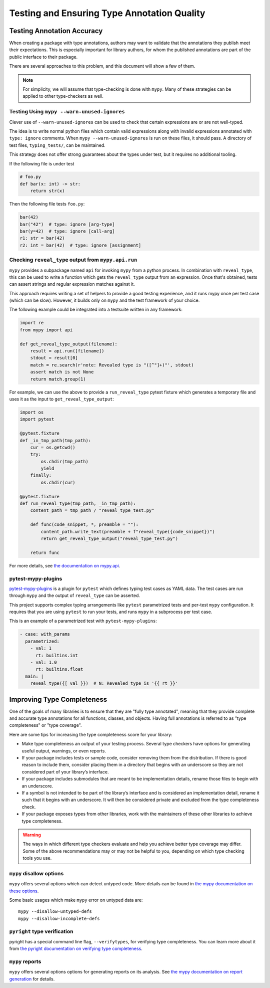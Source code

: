 .. _tools:

********************************************
Testing and Ensuring Type Annotation Quality
********************************************

Testing Annotation Accuracy
===========================

When creating a package with type annotations, authors may want to validate
that the annotations they publish meet their expectations.
This is especially important for library authors, for whom the published
annotations are part of the public interface to their package.

There are several approaches to this problem, and this document will show
a few of them.

.. note::

    For simplicity, we will assume that type-checking is done with ``mypy``.
    Many of these strategies can be applied to other type-checkers as well.

Testing Using ``mypy --warn-unused-ignores``
--------------------------------------------

Clever use of ``--warn-unused-ignores`` can be used to check that certain
expressions are or are not well-typed.

The idea is to write normal python files which contain valid expressions along
with invalid expressions annotated with ``type: ignore`` comments. When
``mypy --warn-unused-ignores`` is run on these files, it should pass.
A directory of test files, ``typing_tests/``, can be maintained.

This strategy does not offer strong guarantees about the types under test, but
it requires no additional tooling.

If the following file is under test

.. code-block:: python

    # foo.py
    def bar(x: int) -> str:
        return str(x)

Then the following file tests ``foo.py``:

.. code-block:: python

    bar(42)
    bar("42")  # type: ignore [arg-type]
    bar(y=42)  # type: ignore [call-arg]
    r1: str = bar(42)
    r2: int = bar(42)  # type: ignore [assignment]

Checking ``reveal_type`` output from ``mypy.api.run``
-----------------------------------------------------

``mypy`` provides a subpackage named ``api`` for invoking ``mypy`` from a
python process. In combination with ``reveal_type``, this can be used to write
a function which gets the ``reveal_type`` output from an expression. Once
that's obtained, tests can assert strings and regular expression matches
against it.

This approach requires writing a set of helpers to provide a good testing
experience, and it runs mypy once per test case (which can be slow).
However, it builds only on ``mypy`` and the test framework of your choice.

The following example could be integrated into a testsuite written in
any framework:

.. code-block:: python

    import re
    from mypy import api

    def get_reveal_type_output(filename):
        result = api.run([filename])
        stdout = result[0]
        match = re.search(r'note: Revealed type is "([^"]+)"', stdout)
        assert match is not None
        return match.group(1)


For example, we can use the above to provide a ``run_reveal_type`` pytest
fixture which generates a temporary file and uses it as the input to
``get_reveal_type_output``:

.. code-block:: python

    import os
    import pytest

    @pytest.fixture
    def _in_tmp_path(tmp_path):
        cur = os.getcwd()
        try:
            os.chdir(tmp_path)
            yield
        finally:
            os.chdir(cur)

    @pytest.fixture
    def run_reveal_type(tmp_path, _in_tmp_path):
        content_path = tmp_path / "reveal_type_test.py"

        def func(code_snippet, *, preamble = ""):
            content_path.write_text(preamble + f"reveal_type({code_snippet})")
            return get_reveal_type_output("reveal_type_test.py")

        return func


For more details, see `the documentation on mypy.api
<https://mypy.readthedocs.io/en/stable/extending_mypy.html#integrating-mypy-into-another-python-application>`_.

pytest-mypy-plugins
-------------------

`pytest-mypy-plugins <https://github.com/typeddjango/pytest-mypy-plugins>`_ is
a plugin for ``pytest`` which defines typing test cases as YAML data.
The test cases are run through ``mypy`` and the output of ``reveal_type`` can
be asserted.

This project supports complex typing arrangements like ``pytest`` parametrized
tests and per-test ``mypy`` configuration. It requires that you are using
``pytest`` to run your tests, and runs ``mypy`` in a subprocess per test case.

This is an example of a parametrized test with ``pytest-mypy-plugins``:

.. code-block:: yaml

    - case: with_params
      parametrized:
        - val: 1
          rt: builtins.int
        - val: 1.0
          rt: builtins.float
      main: |
        reveal_type({[ val }})  # N: Revealed type is '{{ rt }}'

Improving Type Completeness
===========================

One of the goals of many libraries is to ensure that they are "fully type
annotated", meaning that they provide complete and accurate type annotations
for all functions, classes, and objects. Having full annotations is referred to
as "type completeness" or "type coverage".

Here are some tips for increasing the type completeness score for your
library:

-  Make type completeness an output of your testing process. Several type
   checkers have options for generating useful output, warnings, or even
   reports.
-  If your package includes tests or sample code, consider removing them
   from the distribution. If there is good reason to include them,
   consider placing them in a directory that begins with an underscore
   so they are not considered part of your library’s interface.
-  If your package includes submodules that are meant to be
   implementation details, rename those files to begin with an
   underscore.
-  If a symbol is not intended to be part of the library’s interface and
   is considered an implementation detail, rename it such that it begins
   with an underscore. It will then be considered private and excluded
   from the type completeness check.
-  If your package exposes types from other libraries, work with the
   maintainers of these other libraries to achieve type completeness.

.. warning::

    The ways in which different type checkers evaluate and help you achieve
    better type coverage may differ. Some of the above recommendations may or
    may not be helpful to you, depending on which type checking tools you use.

``mypy`` disallow options
-------------------------

``mypy`` offers several options which can detect untyped code.
More details can be found in `the mypy documentation on these options
<https://mypy.readthedocs.io/en/latest/command_line.html#untyped-definitions-and-calls>`_.

Some basic usages which make ``mypy`` error on untyped data are::

    mypy --disallow-untyped-defs
    mypy --disallow-incomplete-defs

``pyright`` type verification
-----------------------------

pyright has a special command line flag, ``--verifytypes``, for verifying
type completeness. You can learn more about it from
`the pyright documentation on verifying type completeness
<https://github.com/microsoft/pyright/blob/main/docs/typed-libraries.md#verifying-type-completeness>`_.

``mypy`` reports
----------------

``mypy`` offers several options options for generating reports on its analysis.
See `the mypy documentation on report generation
<https://mypy.readthedocs.io/en/stable/command_line.html#report-generation>`_ for details.

